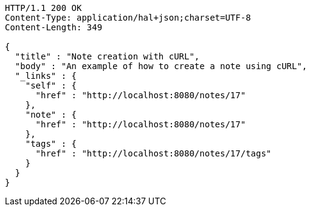 [source,http,options="nowrap"]
----
HTTP/1.1 200 OK
Content-Type: application/hal+json;charset=UTF-8
Content-Length: 349

{
  "title" : "Note creation with cURL",
  "body" : "An example of how to create a note using cURL",
  "_links" : {
    "self" : {
      "href" : "http://localhost:8080/notes/17"
    },
    "note" : {
      "href" : "http://localhost:8080/notes/17"
    },
    "tags" : {
      "href" : "http://localhost:8080/notes/17/tags"
    }
  }
}
----